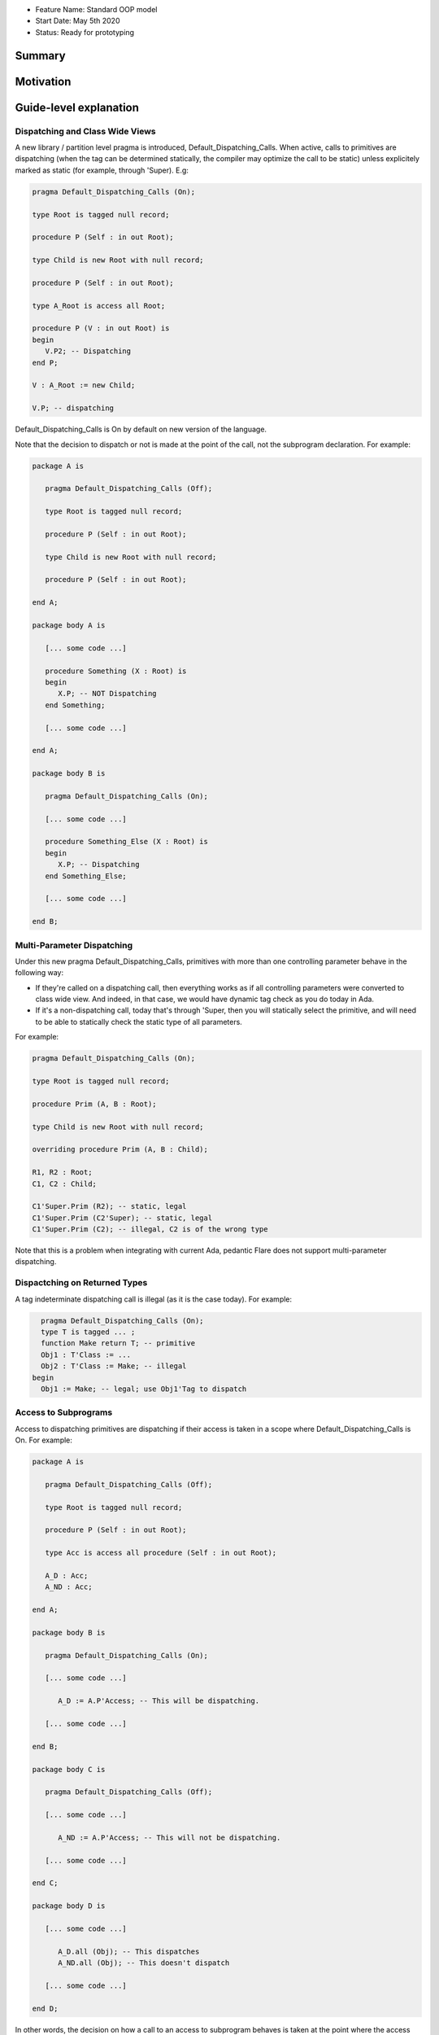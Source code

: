 - Feature Name: Standard OOP model
- Start Date: May 5th 2020
- Status: Ready for prototyping

Summary
=======

Motivation
==========

Guide-level explanation
=======================

Dispatching and Class Wide Views
--------------------------------

A new library / partition level pragma is introduced, Default_Dispatching_Calls.
When active, calls to primitives are dispatching (when the tag can be
determined statically, the compiler may optimize the call to be static) unless
explicitely marked as static (for example, through 'Super). E.g:

.. code-block:: ada

   pragma Default_Dispatching_Calls (On);

   type Root is tagged null record;

   procedure P (Self : in out Root);

   type Child is new Root with null record;

   procedure P (Self : in out Root);

   type A_Root is access all Root;

   procedure P (V : in out Root) is
   begin
      V.P2; -- Dispatching
   end P;

   V : A_Root := new Child;

   V.P; -- dispatching

Default_Dispatching_Calls is On by default on new version of the language.

Note that the decision to dispatch or not is made at the point of the call, not
the subprogram declaration. For example:

.. code-block:: ada

   package A is

      pragma Default_Dispatching_Calls (Off);

      type Root is tagged null record;

      procedure P (Self : in out Root);

      type Child is new Root with null record;

      procedure P (Self : in out Root);

   end A;

   package body A is

      [... some code ...]

      procedure Something (X : Root) is
      begin
         X.P; -- NOT Dispatching
      end Something;

      [... some code ...]

   end A;

   package body B is

      pragma Default_Dispatching_Calls (On);

      [... some code ...]

      procedure Something_Else (X : Root) is
      begin
         X.P; -- Dispatching
      end Something_Else;

      [... some code ...]

   end B;

Multi-Parameter Dispatching
---------------------------

Under this new pragma Default_Dispatching_Calls, primitives with more than
one controlling parameter behave in the following way:

- If they're called on a dispatching call, then everything works as if all
  controlling parameters were converted to class wide view. And indeed, in that
  case, we would have dynamic tag check as you do today in Ada.

- If it's a non-dispatching call, today that's through 'Super, then you will
  statically select the primitive, and will need to be able to statically check
  the static type of all parameters.

For example:

.. code-block:: ada

   pragma Default_Dispatching_Calls (On);

   type Root is tagged null record;

   procedure Prim (A, B : Root);

   type Child is new Root with null record;

   overriding procedure Prim (A, B : Child);

   R1, R2 : Root;
   C1, C2 : Child;

   C1'Super.Prim (R2); -- static, legal
   C1'Super.Prim (C2'Super); -- static, legal
   C1'Super.Prim (C2); -- illegal, C2 is of the wrong type

Note that this is a problem when integrating with current Ada, pedantic Flare
does not support multi-parameter dispatching.

Dispactching on Returned Types
------------------------------

A tag indeterminate dispatching call is illegal (as it is the case today). For
example:

.. code-block:: ada

     pragma Default_Dispatching_Calls (On);
     type T is tagged ... ;
     function Make return T; -- primitive
     Obj1 : T'Class := ...
     Obj2 : T'Class := Make; -- illegal
   begin
     Obj1 := Make; -- legal; use Obj1'Tag to dispatch


Access to Subprograms
---------------------

Access to dispatching primitives are dispatching if their access is taken in
a scope where Default_Dispatching_Calls is On. For example:

.. code-block:: ada

   package A is

      pragma Default_Dispatching_Calls (Off);

      type Root is tagged null record;

      procedure P (Self : in out Root);

      type Acc is access all procedure (Self : in out Root);

      A_D : Acc;
      A_ND : Acc;

   end A;

   package body B is

      pragma Default_Dispatching_Calls (On);

      [... some code ...]

         A_D := A.P'Access; -- This will be dispatching.

      [... some code ...]

   end B;

   package body C is

      pragma Default_Dispatching_Calls (Off);

      [... some code ...]

         A_ND := A.P'Access; -- This will not be dispatching.

      [... some code ...]

   end C;

   package body D is

      [... some code ...]

         A_D.all (Obj); -- This dispatches
         A_ND.all (Obj); -- This doesn't dispatch

      [... some code ...]

   end D;

In other words, the decision on how a call to an access to subprogram behaves
is taken at the point where the access value is created (through 'Access). A
potential implementation could be to have a wrapper generated to provide a
different version of the subprogram depending on the context. Note that
this means that subsequent usage of the 'Access attribute may not yield the
same address, which is allowed.

Reference-level explanation
===========================


Rationale and alternatives
==========================

It is a potential vulnerability not to call an overriden primitive. This may
lead to an object to be in an state that has not been anticipated, in particular
when the role of the overriden primitive is to keep the state of the derived
object consistent. It's also commonly the case in most OOP languages that
dispatching is the default expected behavior and non dispatching the exception.

This also fixes a common confusion in Ada, where the dispatching parameter of A
primitive is itself non-dispatching and requires so-called redispatching. The
following code illustrates the improvement:

.. code-block:: ada

   package P is
      type T1 is tagged null record;

      procedure P (Self : in out T1);

      procedure P2 (Self : in out T1);
   end P;

   package P is
      procedure P (Self : in out T1) is
      begin
         T1'Class (Self).P2; -- Dispatching in all cases
         Self.P2; -- Only dispatching with Default_Dispatching_Calls (On)
      end P;
   end P;


Drawbacks
=========


Prior art
=========


Unresolved questions
====================

Future possibilities
====================

